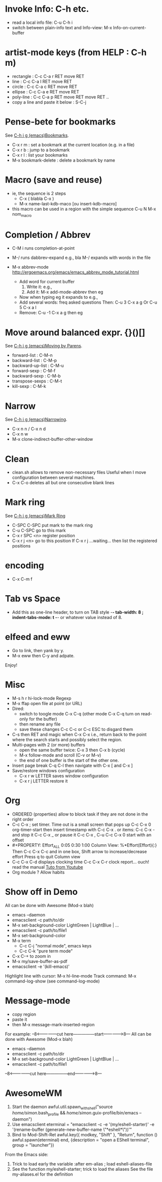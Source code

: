 # -*- mode: org ; coding: utf-8 -*-


* Invoke Info: C-h etc.
  - read a local info file: C-u C-h i
  - switch between plain-info text and Info-view: M-x Info-on-current-buffer

* artist-mode keys (from HELP	: C-h m)
  - rectangle : C-c C-a r RET move RET
  - line      : C-c C-a l RET move RET
  - circle    : C-c C-a c RET move RET
  - ellipse   : C-c C-a e RET move RET
  - poly-line : C-c C-a p RET move RET move RET ..
  - copy a line and paste it below	: S-C-j

* Pense-bete for bookmarks
  See [[info:emacs#Bookmarks][C-h i g (emacs)Bookmarks]].
  - C-x r m : set a bookmark at the current location (e.g. in a file)
  - C-x r b : jump to a bookmark
  - C-x r l : list your bookmarks
  - M-x bookmark-delete : delete a bookmark by name

* Macro (save and reuse)
  - ie, the sequence is 2 steps
    + C-x ( blabla C-x )
    + M-x name-last-kdb-maco [ou insert-kdb-macro]
  - this macro can be used in a region with the simple sequence
    C-u N M-x nom_macro

* Completion / Abbrev
  - C-M i runs completion-at-point
  - M-/ runs dabbrev-expand
    e.g., bla M-/ expands with words in the file

  - M-x abbrev-mode
    http://ergoemacs.org/emacs/emacs_abbrev_mode_tutorial.html
    - Add word for current buffer
      1. Write it: e.g.,
      2. Add it: M-x add-mode-abbrev then eg
    - Now when typing eg it expands to e.g.,
    - Add several words: freq asked questions
      Then: C-u 3 C-x a g
      Or C-u 5 C-x a l
    - Remove: C-u -1 C-x a g then eg

* Move around balanced expr. {}()[]
  See [[info:emacs#Moving%20by%20Parens][C-h i g (emacs)Moving by Parens]].
  - forward-list     : C-M-n
  - backward-list    : C-M-p
  - backward-up-list : C-M-u
  - forward-sexp     : C-M-f
  - backward-sexp    : C-M-b
  - transpose-sexps  : C-M-t
  - kill-sexp        : C-M-k

* Narrow
  See [[info:emacs#Narrowing][C-h i g (emacs)Narrowing]].
 - C-x n n / C-x n d
 - C-x n w
 - M-x clone-indirect-buffer-other-window

* Clean
  - clean.sh allows to remove non-necessary files
    Useful when I move configuration between several machines.
  - C-x C-o deletes all but one consecutive blank lines

* Mark ring
  See [[info:emacs#Mark%20Ring][C-h i g (emacs)Mark Ring]]
 - C-SPC C-SPC put mark to the mark ring
 - C-u C-SPC go to this mark
 - C-x r SPC <n> register position
 - C-x r j <n> go to this position
   If C-x r j ...waiting... then list the registered positions

* encoding
  - C-x C-m f

* Tab vs Space
  - Add this as one-line header, to turn on TAB style
      -*- tab-width: 8 ; indent-tabs-mode: t -*-
    or whatever value instead of 8.

* elfeed and eww
 - Go to link, then yank by y.
 - M-x eww then C-y and adpate.
Enjoy!

* Misc
 - M-s h r hi-lock-mode Regexp
 - M-x ffap open file at point (or URL)
 - Dired:
   + switch to toogle mode C-x C-q
     (other mode C-x C-q turn on read-only for the buffer)
   + then rename any file
   + save these changes C-c C-c
     or C-c ESC to disgard them
 - C-s then RET and magic when C-x C-x
   i.e., return back to the point where the search starts
   and possibly select the region.
 - Multi-pages with 2 (or more) buffers
   + open the same buffer twice: C-x 3 then C-x b (cycle)
   + M-x follow-mode and scroll (C-v or M-v)
   + the end of one buffer is the start of the other one.
 - Insert page break C-q C-l
   then navigate with C-x [ and C-x ]
 - Save/restore windows configuration
   + C-x r w LETTER saves window configuration
   + C-x r j LETTER restore it

* Org
  - ORDERED (properties) allow to block task if they are not done in the
    right order
  - C-c C-x ; set timer. Time out is a small screen that pops up
    C-c C-x 0 org-timer-start then insert timestamp with C-c C-x .
    or items: C-c C-x - and stop it C-c C-x _ or pause it C-c C-x ,
    C-u C-c C-x 0 start with an offset
  - #+PROPERTY: Effort_ALL 0:05 0:30 1:00
    Column View: %*Effort(Effort){:}
    Then C-c C-x C-c and in one box, Shift arrow to increase/decrease
    effort
    Press q to quit Column view
  - C-c C-x C-d displays clocking time
    C-c C-x C-r clock report... ouch! read the manual
    [[https://www.youtube.com/watch?v=ldTx_CB5cRc&list=PLVtKhBrRV_ZkPnBtt_TD1Cs9PJlU0IIdE&index=29][Tuto from Youtube]]
  - Org module ? Allow habits

* Show off in Demo
  All can be done with Awesome (Mod-x blah)
  - emacs --daemon
  - emacsclient -c path/to/dir
  - M-x set-background-color
    LightGreen | LightBlue | ...
  - emacsclient -c path/to/file1
  - M-x set-background-color
  - M-x term
    - C-c C-j "normal mode", emacs keys
    - C-c C-k "pure term mode"
  - C-x C-+ to zoom in
  - M-x my/save-buffer-as-pdf
  - emacsclient -e '(kill-emacs)'

  Highlight line with cursor:  M-x hl-line-mode
  Track command: M-x command-log-show
   (see command-log-mode)

* Message-mode
 - copy region
 - paste it
 - then M-x message-mark-inserted-region
For example:
--8<---------------cut here---------------start------------->8---
  All can be done with Awesome (Mod-x blah)
  - emacs --daemon
  - emacsclient -c path/to/dir
  - M-x set-background-color
     LightGreen | LightBlue | ...
  - emacsclient -c path/to/file1
--8<---------------cut here---------------end--------------->8---

* AwesomeWM

  1. Start the daemon
     awful.util.spawn_with_shell("source /home/simon/.bash_profile && /home/simon/.guix-profile/bin/emacs --daemon")
  2. Use emacsclient
     eterminal = "emacsclient -c -e '(my/eshell-starter)' -e '(rename-buffer (generate-new-buffer-name \"*eshell*\"))'"
  3. Bind to Mod-Shift-Ret
     awful.key({ modkey, "Shift"  }, "Return", function () awful.spawn(eterminal) end,
        {description = "open a EShell terminal", group = "launcher"})

  From the Emacs side:
  1. Trick to load early the variable
     :after em-alias			; load eshell-aliases-file
  2. See the function my/eshell-starter; trick to load the aliases
     See the file my-aliases.el for the definition
